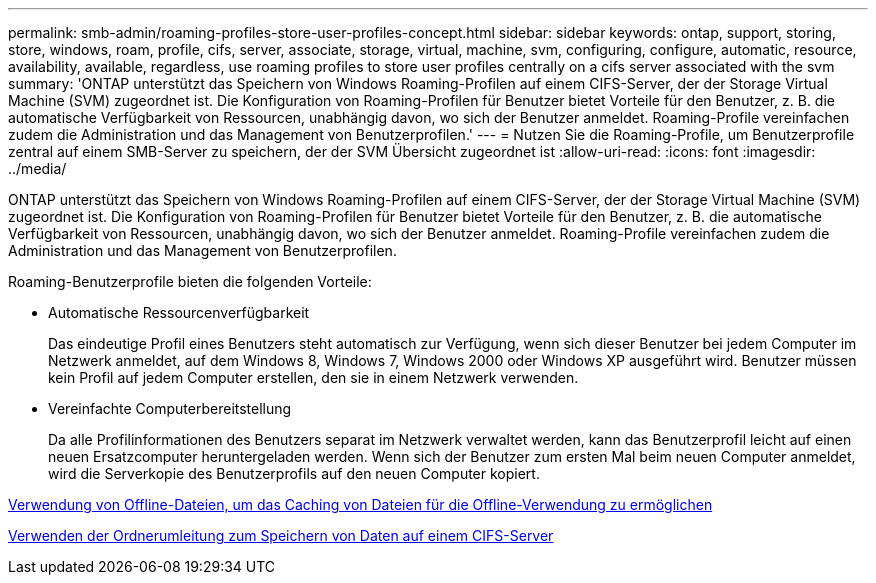 ---
permalink: smb-admin/roaming-profiles-store-user-profiles-concept.html 
sidebar: sidebar 
keywords: ontap, support, storing, store, windows, roam, profile, cifs, server, associate, storage, virtual, machine, svm, configuring, configure, automatic, resource, availability, available, regardless, use roaming profiles to store user profiles centrally on a cifs server associated with the svm 
summary: 'ONTAP unterstützt das Speichern von Windows Roaming-Profilen auf einem CIFS-Server, der der Storage Virtual Machine (SVM) zugeordnet ist. Die Konfiguration von Roaming-Profilen für Benutzer bietet Vorteile für den Benutzer, z. B. die automatische Verfügbarkeit von Ressourcen, unabhängig davon, wo sich der Benutzer anmeldet. Roaming-Profile vereinfachen zudem die Administration und das Management von Benutzerprofilen.' 
---
= Nutzen Sie die Roaming-Profile, um Benutzerprofile zentral auf einem SMB-Server zu speichern, der der SVM Übersicht zugeordnet ist
:allow-uri-read: 
:icons: font
:imagesdir: ../media/


[role="lead"]
ONTAP unterstützt das Speichern von Windows Roaming-Profilen auf einem CIFS-Server, der der Storage Virtual Machine (SVM) zugeordnet ist. Die Konfiguration von Roaming-Profilen für Benutzer bietet Vorteile für den Benutzer, z. B. die automatische Verfügbarkeit von Ressourcen, unabhängig davon, wo sich der Benutzer anmeldet. Roaming-Profile vereinfachen zudem die Administration und das Management von Benutzerprofilen.

Roaming-Benutzerprofile bieten die folgenden Vorteile:

* Automatische Ressourcenverfügbarkeit
+
Das eindeutige Profil eines Benutzers steht automatisch zur Verfügung, wenn sich dieser Benutzer bei jedem Computer im Netzwerk anmeldet, auf dem Windows 8, Windows 7, Windows 2000 oder Windows XP ausgeführt wird. Benutzer müssen kein Profil auf jedem Computer erstellen, den sie in einem Netzwerk verwenden.

* Vereinfachte Computerbereitstellung
+
Da alle Profilinformationen des Benutzers separat im Netzwerk verwaltet werden, kann das Benutzerprofil leicht auf einen neuen Ersatzcomputer heruntergeladen werden. Wenn sich der Benutzer zum ersten Mal beim neuen Computer anmeldet, wird die Serverkopie des Benutzerprofils auf den neuen Computer kopiert.



xref:offline-files-allow-caching-concept.adoc[Verwendung von Offline-Dateien, um das Caching von Dateien für die Offline-Verwendung zu ermöglichen]

xref:folder-redirection-store-data-concept.adoc[Verwenden der Ordnerumleitung zum Speichern von Daten auf einem CIFS-Server]

